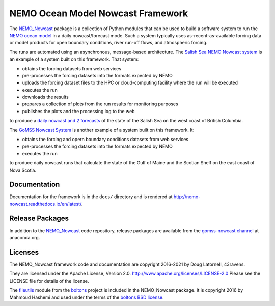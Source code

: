 **********************************
NEMO Ocean Model Nowcast Framework
**********************************

.. image:: https://img.shields.io/badge/license-Apache%202-cb2533.svg
    :target: https://www.apache.org/licenses/LICENSE-2.0
    :alt: Licensed under the Apache license, Version 2.0
.. image:: https://img.shields.io/badge/License-BSD%203--Clause-orange.svg
    :target: https://opensource.org/licenses/BSD-3-Clause
    :alt: Licensed under the BSD-3-Clause License
.. image:: https://img.shields.io/badge/Python-3.10%20%7C%203.11-blue?logo=python&label=Python&logoColor=gold
    :target: https://docs.python.org/3.11/
    :alt: Python Versions
.. image:: https://img.shields.io/badge/version%20control-git-blue.svg?logo=github
    :target: https://github.com/43ravens/NEMO_Nowcast
    :alt: Git on GitHub
.. image:: https://img.shields.io/badge/code%20style-black-000000.svg
    :target: https://black.readthedocs.io/en/stable/
    :alt: The uncompromising Python code formatter
.. image:: https://readthedocs.org/projects/nemo-nowcast/badge/?version=latest
    :target: https://nemo-nowcast.readthedocs.io/en/latest/
    :alt: Documentation Status
.. image:: https://github.com/43ravens/NEMO_Nowcast/workflows/sphinx-linkcheck/badge.svg
    :target: https://github.com/43ravens/NEMO_Nowcast/actions?query=workflow%3Asphinx-linkcheck
    :alt: Sphinx linkcheck
.. image:: https://github.com/43ravens/NEMO_Nowcast/workflows/pytest-with-coverage/badge.svg
    :target: https://github.com/43ravens/NEMO_Nowcast/actions?query=workflow%3Apytest-with-coverage
    :alt: Pytest with Coverage Status
.. image:: https://codecov.io/gh/43ravens/NEMO_Nowcast/branch/main/graph/badge.svg
    :target: https://app.codecov.io/gh/43ravens/NEMO_Nowcast
    :alt: Codecov Testing Coverage Report
.. image:: https://github.com/43ravens/NEMO_Nowcast/actions/workflows/codeql-analysis.yaml/badge.svg
      :target: https://github.com/43ravens/NEMO_Nowcast/actions?query=workflow%3Acodeql-analysis
      :alt: CodeQL analysis
.. image:: https://img.shields.io/github/issues/43ravens/NEMO_Nowcast?logo=github
    :target: https://github.com/43ravens/NEMO_Nowcast/issues
    :alt: Issue Tracker
.. image:: https://anaconda.org/gomss-nowcast/nemo_nowcast/badges/installer/conda.svg
    :target: https://conda.anaconda.org/gomss-nowcast
    :alt: Install with conda

The `NEMO_Nowcast`_ package is a collection of Python modules that can be used to build a software system to run the `NEMO ocean model`_ in a daily nowcast/forecast mode.
Such a system typically uses as-recent-as-available
forcing data or model products for open boundary conditions,
river run-off flows,
and atmospheric forcing.

.. _NEMO_Nowcast: https://anaconda.org/GoMSS-Nowcast/nemo_nowcast
.. _NEMO ocean model: https://www.nemo-ocean.eu/

The runs are automated using an asynchronous,
message-based architecture.
The `Salish Sea NEMO Nowcast system`_ is an example of a system built on this framework.
That system:

* obtains the forcing datasets from web services
* pre-processes the forcing datasets into the formats expected by NEMO
* uploads the forcing dataset files to the HPC or cloud-computing facility where the run will be executed
* executes the run
* downloads the results
* prepares a collection of plots from the run results for monitoring purposes
* publishes the plots and the processing log to the web

to produce a `daily nowcast and 2 forecasts`_ of the state of the Salish Sea on the west coast of British Columbia.

.. _Salish Sea NEMO Nowcast system: https://salishsea-nowcast.readthedocs.io/en/latest/
.. _daily nowcast and 2 forecasts: https://salishsea.eos.ubc.ca/nemo/results/index.html

The `GoMSS Nowcast System`_ is another example of a system built on this framework.
It:

* obtains the forcing and opern boundary conditions datasets from web services
* pre-processes the forcing datasets into the formats expected by NEMO
* executes the run

to produce daily nowcast runs that calculate the state of the Gulf of Maine and the Scotian Shelf on the east coast of Nova Scotia.

.. _GoMSS Nowcast System: http://gomss-nowcast-system.readthedocs.io/en/latest/index.html


Documentation
=============

.. image:: https://readthedocs.org/projects/nemo-nowcast/badge/?version=latest
    :target: https://nemo-nowcast.readthedocs.io/en/latest/?badge=latest
    :alt: Documentation Build Status

Documentation for the framework is in the ``docs/`` directory and is rendered at http://nemo-nowcast.readthedocs.io/en/latest/.


Release Packages
================

.. image:: https://anaconda.org/gomss-nowcast/nemo_nowcast/badges/installer/conda.svg
    :target: https://anaconda.org/gomss-nowcast/repo
    :alt: Install with Conda

.. image:: https://anaconda.org/gomss-nowcast/nemo_nowcast/badges/downloads.svg
    :target: https://anaconda.org/GoMSS-Nowcast/nemo_nowcast
    :alt: Install latest release

In addition to the `NEMO_Nowcast`_ code repository,
release packages are available from the `gomss-nowcast channel`_ at anaconda.org.

.. _gomss-nowcast channel: https://anaconda.org/GoMSS-Nowcast/repo


Licenses
========

.. image:: https://img.shields.io/badge/license-Apache%202-cb2533.svg
    :target: https://www.apache.org/licenses/LICENSE-2.0
    :alt: Licensed under the Apache License, Version 2.0
.. image:: https://img.shields.io/badge/license-BSD%203--Clause-orange.svg
    :target: https://opensource.org/licenses/BSD-3-Clause
    :alt: Licensed under the BSD-3-Clause License

The NEMO_Nowcast framework code and documentation are copyright 2016-2021 by Doug Latornell, 43ravens.

They are licensed under the Apache License, Version 2.0.
http://www.apache.org/licenses/LICENSE-2.0
Please see the LICENSE file for details of the license.

The `fileutils`_ module from the `boltons`_ project is included in the NEMO_Nowcast package.
It is copyright 2016 by Mahmoud Hashemi and used under the terms of the `boltons BSD license`_.

.. _fileutils: https://boltons.readthedocs.io/en/latest/fileutils.html
.. _boltons: https://pypi.python.org/pypi/boltons
.. _boltons BSD license: https://github.com/mahmoud/boltons/blob/master/LICENSE
